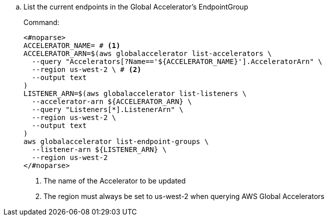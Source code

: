 .. List the current endpoints in the Global Accelerator's EndpointGroup
+
.Command:
[source,bash]
----
<#noparse>
ACCELERATOR_NAME= # <1>
ACCELERATOR_ARN=$(aws globalaccelerator list-accelerators \
  --query "Accelerators[?Name=='${ACCELERATOR_NAME}'].AcceleratorArn" \
  --region us-west-2 \ # <2>
  --output text
)
LISTENER_ARN=$(aws globalaccelerator list-listeners \
  --accelerator-arn ${ACCELERATOR_ARN} \
  --query "Listeners[*].ListenerArn" \
  --region us-west-2 \
  --output text
)
aws globalaccelerator list-endpoint-groups \
  --listener-arn ${LISTENER_ARN} \
  --region us-west-2
</#noparse>
----
<1> The name of the Accelerator to be updated
<2> The region must always be set to us-west-2 when querying AWS Global Accelerators
